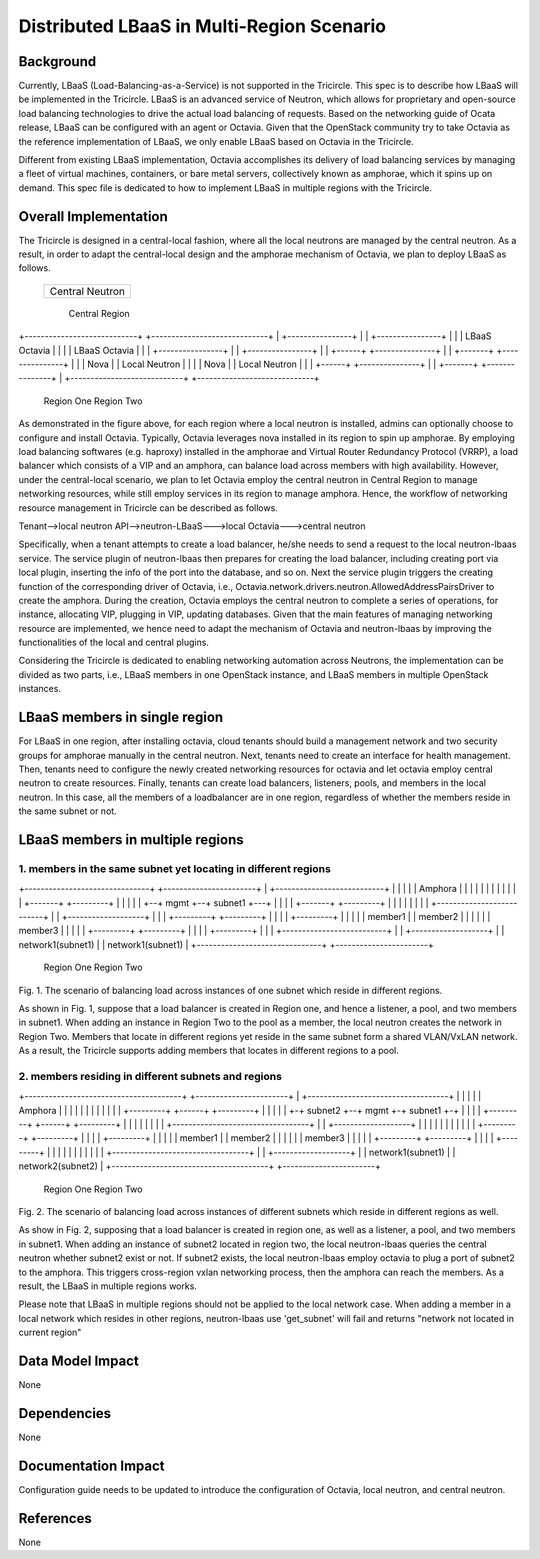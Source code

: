 ==========================================
Distributed LBaaS in Multi-Region Scenario
==========================================

Background
==========

Currently, LBaaS (Load-Balancing-as-a-Service) is not supported in the
Tricircle. This spec is to describe how LBaaS will be implemented in
the Tricircle. LBaaS is an advanced service of Neutron, which allows for
proprietary and open-source load balancing technologies to drive the actual
load balancing of requests. Based on the networking guide of Ocata release,
LBaaS can be configured with an agent or Octavia. Given that the OpenStack
community try to take Octavia as the reference implementation of LBaaS, we
only enable LBaaS based on Octavia in the Tricircle.

Different from existing LBaaS implementation, Octavia accomplishes its
delivery of load balancing services by managing a fleet of virtual machines,
containers, or bare metal servers, collectively known as amphorae, which it
spins up on demand. This spec file is dedicated to how to implement LBaaS
in multiple regions with the Tricircle.

Overall Implementation
======================

The Tricircle is designed in a central-local fashion, where all the local
neutrons are managed by the central neutron. As a result, in order to adapt
the central-local design and the amphorae mechanism of
Octavia, we plan to deploy LBaaS as follows.

                    +---------------------------+
                    |                           |
                    |     Central Neutron       |
                    |                           |
                    +---------------------------+
                                Central Region

+----------------------------+    +-----------------------------+
|     +----------------+     |    |     +----------------+      |
|     |  LBaaS Octavia |     |    |     |  LBaaS Octavia |      |
|     +----------------+     |    |     +----------------+      |
| +------+ +---------------+ |    | +-------+ +---------------+ |
| | Nova | | Local Neutron | |    | | Nova  | | Local Neutron | |
| +------+ +---------------+ |    | +-------+ +---------------+ |
+----------------------------+    +-----------------------------+
                  Region One                          Region Two

As demonstrated in the figure above, for each region where a local neutron
is installed, admins can optionally choose to configure and install Octavia.
Typically, Octavia leverages nova installed in its region to spin up amphorae.
By employing load balancing softwares (e.g. haproxy) installed in the
amphorae and Virtual Router Redundancy Protocol (VRRP), a load balancer which
consists of a VIP and an amphora, can balance load across members with
high availability. However, under the central-local scenario, we plan to let
Octavia employ the central neutron in Central Region to manage networking
resources, while still employ services in its region to manage amphora.
Hence, the workflow of networking resource management in Tricircle can be
described as follows.

Tenant-->local neutron API-->neutron-LBaaS--->local Octavia--->central neutron

Specifically, when a tenant attempts to create a load balancer, he/she needs to
send a request to the local neutron-lbaas service. The service plugin of
neutron-lbaas then prepares for creating the load balancer, including
creating port via local plugin, inserting the info of the port into the
database, and so on. Next the service plugin triggers the creating function
of the corresponding driver of Octavia, i.e.,
Octavia.network.drivers.neutron.AllowedAddressPairsDriver to create the
amphora. During the creation, Octavia employs the central neutron to
complete a series of operations, for instance, allocating VIP, plugging
in VIP, updating databases. Given that the main features of managing
networking resource are implemented, we hence need to adapt the mechanism
of Octavia and neutron-lbaas by improving the functionalities of the local
and central plugins.

Considering the Tricircle is dedicated to enabling networking automation
across Neutrons, the implementation can be divided as two parts,
i.e., LBaaS members in one OpenStack instance, and LBaaS members in
multiple OpenStack instances.

LBaaS members in single region
==============================

For LBaaS in one region, after installing octavia, cloud tenants should
build a management network and two security groups for amphorae manually
in the central neutron. Next, tenants need to create an interface for health
management. Then, tenants need to configure the newly created networking
resources for octavia and let octavia employ central neutron to create
resources. Finally, tenants can create load balancers, listeners, pools,
and members in the local neutron. In this case, all the members of a
loadbalancer are in one region, regardless of whether the members reside
in the same subnet or not.

LBaaS members in multiple regions
=================================

1. members in the same subnet yet locating in different regions
---------------------------------------------------------------

+-------------------------------+  +-----------------------+
| +---------------------------+ |  |                       |
| |    Amphora                | |  |                       |
| |                           | |  |                       |
| |  +-------+  +---------+   | |  |                       |
| +--+ mgmt  +--+ subnet1 +---+ |  |                       |
|    +-------+  +---------+     |  |                       |
|                               |  |                       |
| +--------------------------+  |  | +-------------------+ |
| | +---------+  +---------+ |  |  | | +---------+       | |
| | | member1 |  | member2 | |  |  | | | member3 |       | |
| | +---------+  +---------+ |  |  | | +---------+       | |
| +--------------------------+  |  | +-------------------+ |
|          network1(subnet1)    |  |     network1(subnet1) |
+-------------------------------+  +-----------------------+
                  Region One                  Region Two
Fig. 1. The scenario of balancing load across instances of one subnet which
reside in different regions.

As shown in Fig. 1, suppose that a load balancer is created in Region one,
and hence a listener, a pool, and two members in subnet1. When adding an
instance in Region Two to the pool as a member, the local neutron creates
the network in Region Two. Members that locate in different regions yet
reside in the same subnet form a shared VLAN/VxLAN network. As a result,
the Tricircle supports adding members that locates in different regions to
a pool.

2. members residing in different subnets and regions
----------------------------------------------------

+---------------------------------------+  +-----------------------+
| +-----------------------------------+ |  |                       |
| |            Amphora                | |  |                       |
| |                                   | |  |                       |
| | +---------+  +------+ +---------+ | |  |                       |
| +-+ subnet2 +--+ mgmt +-+ subnet1 +-+ |  |                       |
|   +---------+  +------+ +---------+   |  |                       |
|                                       |  |                       |
| +----------------------------------+  |  | +-------------------+ |
| |                                  |  |  | |                   | |
| |   +---------+        +---------+ |  |  | | +---------+       | |
| |   | member1 |        | member2 | |  |  | | | member3 |       | |
| |   +---------+        +---------+ |  |  | | +---------+       | |
| |                                  |  |  | |                   | |
| +----------------------------------+  |  | +-------------------+ |
|                    network1(subnet1)  |  |     network2(subnet2) |
+---------------------------------------+  +-----------------------+
                          Region One                  Region Two
Fig. 2. The scenario of balancing load across instances of different subnets
which reside in different regions as well.

As show in Fig. 2, supposing that a load balancer is created in region one, as
well as a listener, a pool, and two members in subnet1. When adding an instance
of subnet2 located in region two, the local neutron-lbaas queries the central
neutron whether subnet2 exist or not. If subnet2 exists, the local
neutron-lbaas employ octavia to plug a port of subnet2 to the amphora. This
triggers cross-region vxlan networking process, then the amphora can reach
the members. As a result, the LBaaS in multiple regions works.

Please note that LBaaS in multiple regions should not be applied to the local
network case. When adding a member in a local network which resides in other
regions, neutron-lbaas use 'get_subnet' will fail and returns "network not
located in current region"

Data Model Impact
=================

None

Dependencies
============

None

Documentation Impact
====================

Configuration guide needs to be updated to introduce the configuration of
Octavia, local neutron, and central neutron.

References
==========

None
